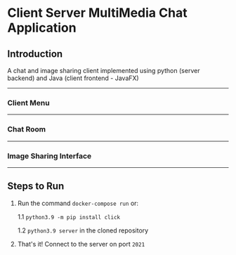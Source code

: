 * Client Server MultiMedia Chat Application

** Introduction
A chat and image sharing client implemented using python (server backend) and Java (client frontend - JavaFX)

-----
*** Client Menu
#+html: <p align="center"><img src="https://github.com/Ajmain-Khan/Multimedia-Chat-Client/blob/master/resources/demo/chatMenu.png" /></p>
# [[file:https://github.com/Ajmain-Khan/Multimedia-Chat-Client/blob/master/resources/demo/chatMenu.png]]
-----
*** Chat Room
#+html: <p align="center"><img src="https://github.com/Ajmain-Khan/Multimedia-Chat-Client/blob/master/resources/demo/textChat.png" /></p>
-----
*** Image Sharing Interface
#+html: <p align="center"><img src="https://github.com/Ajmain-Khan/Multimedia-Chat-Client/blob/master/resources/demo/pyImageDemo.gif" /></p>
-----
** Steps to Run

1. Run the command =docker-compose run= or:

    1.1 =python3.9 -m pip install click=
    
    1.2 =python3.9 server= in the cloned repository
2. That's it! Connect to the server on port =2021=
